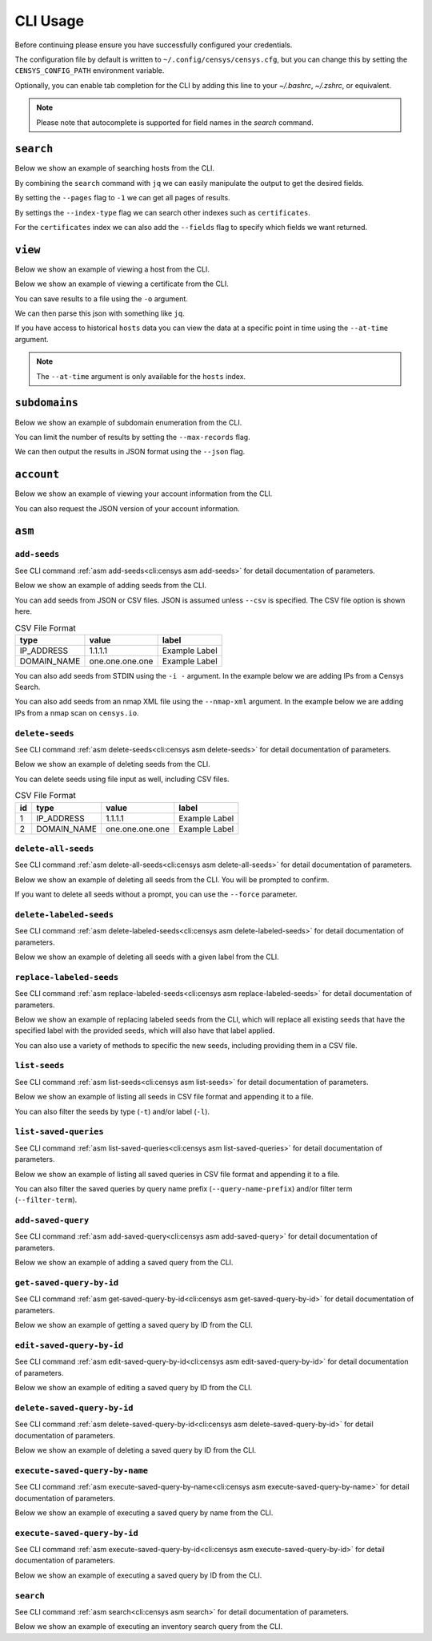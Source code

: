 CLI Usage
=========

.. raw:: html
    :file: cli.html

Before continuing please ensure you have successfully configured your credentials.

.. prompt:: bash

    censys config

The configuration file by default is written to ``~/.config/censys/censys.cfg``, but you can change this by setting the ``CENSYS_CONFIG_PATH`` environment variable.

.. prompt:: bash

    export CENSYS_CONFIG_PATH=/path/to/config/file

Optionally, you can enable tab completion for the CLI by adding this line to your `~/.bashrc`, `~/.zshrc`, or equivalent.

.. prompt:: bash

    eval "$(register-python-argcomplete censys)"

.. note::

    Please note that autocomplete is supported for field names in the `search` command.


``search``
----------

Below we show an example of searching hosts from the CLI.

.. prompt:: bash

    censys search 'services.http.response.html_title: "Dashboard"'

By combining the ``search`` command with ``jq`` we can easily manipulate the output to get the desired fields.

.. prompt:: bash

    censys search 'services.service_name: ELASTICSEARCH' | jq -c '.[] | {ip: .ip}'

By setting the ``--pages`` flag to ``-1`` we can get all pages of results.

.. prompt:: bash

    censys search 'ip: 8.8.8.0/16' --pages -1 | jq -c '[.[] | .ip]'

By settings the ``--index-type`` flag we can search other indexes such as ``certificates``.

.. prompt:: bash

    censys search 'parsed.subject_dn: "censys.io"' --index-type certificates

For the ``certificates`` index we can also add the ``--fields`` flag to specify which fields we want returned.

.. prompt:: bash

    censys search 'parsed.subject.country: AU' --index-type certificates --fields parsed.issuer.organization

``view``
--------

Below we show an example of viewing a host from the CLI.

.. prompt:: bash

    censys view 8.8.8.8

Below we show an example of viewing a certificate from the CLI.

.. prompt:: bash

    censys view 9b267decc8d23586dc4c56dd0789574cab0f28581ef354ff2fcec8ca6d992fc2 --index-type certificates

You can save results to a file using the ``-o`` argument.

.. prompt:: bash

    censys view 8.8.8.8 -o google.json

We can then parse this json with something like ``jq``.

.. prompt:: bash

    cat google.json | jq '[.services[] | {port: .port, protocol: .service_name}]'

If you have access to historical ``hosts`` data you can view the data at a specific point in time using the ``--at-time`` argument.

.. prompt:: bash

    censys view 1.1.1.1 --at-time 2023-01-01

.. note::

    The ``--at-time`` argument is only available for the ``hosts`` index.

``subdomains``
--------------

Below we show an example of subdomain enumeration from the CLI.

.. prompt:: bash

    censys subdomains censys.io

You can limit the number of results by setting the ``--max-records`` flag.

.. prompt:: bash

    censys subdomains censys.io --max-records 10

We can then output the results in JSON format using the ``--json`` flag.

.. prompt:: bash

    censys subdomains censys.io --json

``account``
-----------

Below we show an example of viewing your account information from the CLI.

.. prompt:: bash

    censys account

You can also request the JSON version of your account information.

.. prompt:: bash

    censys account --json

``asm``
-------

``add-seeds``
^^^^^^^^^^^^^

See CLI command :ref:`asm add-seeds<cli:censys asm add-seeds>` for detail documentation of parameters.

Below we show an example of adding seeds from the CLI.

.. prompt:: bash

    censys asm add-seeds -j '["1.1.1.1"]'

You can add seeds from JSON or CSV files. JSON is assumed unless ``--csv`` is specified.
The CSV file option is shown here.

.. prompt:: bash

    censys asm add-seeds --csv -i 'good_seeds.csv'

.. list-table:: CSV File Format
   :header-rows: 1

   * - type
     - value
     - label
   * - IP_ADDRESS
     - 1.1.1.1
     - Example Label
   * - DOMAIN_NAME
     - one.one.one.one
     - Example Label

You can also add seeds from STDIN using the ``-i -`` argument.
In the example below we are adding IPs from a Censys Search.

.. prompt:: bash

    censys search 'services.tls.certificates.leaf_data.issuer.common_name: "Roomba CA"' | jq '[.[] | .ip]' | censys asm add-seeds -i -

You can also add seeds from an nmap XML file using the ``--nmap-xml`` argument.
In the example below we are adding IPs from a nmap scan on ``censys.io``.

.. prompt:: bash

    nmap censys.io -oX censys.xml
    censys asm add-seeds --nmap-xml censys.xml

``delete-seeds``
^^^^^^^^^^^^^^^^

See CLI command :ref:`asm delete-seeds<cli:censys asm delete-seeds>` for detail documentation of parameters.

Below we show an example of deleting seeds from the CLI.

.. prompt:: bash

    censys asm delete-seeds -j '["1.1.1.1"]'

You can delete seeds using file input as well, including CSV files.

.. prompt:: bash

    censys asm delete-seeds --csv -i 'bad_seeds.csv'

.. list-table:: CSV File Format
   :header-rows: 1

   * - id
     - type
     - value
     - label
   * - 1
     - IP_ADDRESS
     - 1.1.1.1
     - Example Label
   * - 2
     - DOMAIN_NAME
     - one.one.one.one
     - Example Label

``delete-all-seeds``
^^^^^^^^^^^^^^^^^^^^

See CLI command :ref:`asm delete-all-seeds<cli:censys asm delete-all-seeds>` for detail documentation of parameters.

Below we show an example of deleting all seeds from the CLI.  You will be prompted to confirm.

.. prompt:: bash

    censys asm delete-all-seeds

If you want to delete all seeds without a prompt, you can use the ``--force`` parameter.

.. prompt:: bash

    censys asm delete-all-seeds --force


``delete-labeled-seeds``
^^^^^^^^^^^^^^^^^^^^^^^^

See CLI command :ref:`asm delete-labeled-seeds<cli:censys asm delete-labeled-seeds>` for detail documentation of parameters.

Below we show an example of deleting all seeds with a given label from the CLI.

.. prompt:: bash

    censys asm delete-labeled-seeds -l "Some Label"

``replace-labeled-seeds``
^^^^^^^^^^^^^^^^^^^^^^^^^

See CLI command :ref:`asm replace-labeled-seeds<cli:censys asm replace-labeled-seeds>` for detail documentation of parameters.

Below we show an example of replacing labeled seeds from the CLI, which will replace all existing seeds that have
the specified label with the provided seeds, which will also have that label applied.

.. prompt:: bash

    censys asm replace-labeled-seeds -l "Some Label" -j '["1.1.1.1"]'

You can also use a variety of methods to specific the new seeds, including providing them in a CSV file.

.. prompt:: bash

    censys asm replace-labeled-seeds -l "Some Label" --csv -i 'new_seeds.csv'

``list-seeds``
^^^^^^^^^^^^^^

See CLI command :ref:`asm list-seeds<cli:censys asm list-seeds>` for detail documentation of parameters.

Below we show an example of listing all seeds in CSV file format and appending it to a file.

.. prompt:: bash

    censys asm list-seeds --csv >> seeds.csv

You can also filter the seeds by type (``-t``) and/or label (``-l``).

.. prompt:: bash

    censys asm list-seeds -t 'IP_ADDRESS' -l 'Some Label' >> filtered_seeds.json


``list-saved-queries``
^^^^^^^^^^^^^^^^^^^^^^

See CLI command :ref:`asm list-saved-queries<cli:censys asm list-saved-queries>` for detail documentation of parameters.

Below we show an example of listing all saved queries in CSV file format and appending it to a file.

.. prompt:: bash

    censys asm list-saved-queries --csv >> saved_queries.csv

You can also filter the saved queries by query name prefix (``--query-name-prefix``) and/or filter term (``--filter-term``).

.. prompt:: bash

    censys asm list-saved-queries --query-name-prefix 'Some Prefix' --filter-term 'Some Term' >> filtered_saved_queries.json


``add-saved-query``
^^^^^^^^^^^^^^^^^^^

See CLI command :ref:`asm add-saved-query<cli:censys asm add-saved-query>` for detail documentation of parameters.

Below we show an example of adding a saved query from the CLI.

.. prompt:: bash

    censys asm add-saved-query --query-name 'Some Query' --query 'services.http.response.html_title: "Dashboard"'

``get-saved-query-by-id``
^^^^^^^^^^^^^^^^^^^^^^^^^

See CLI command :ref:`asm get-saved-query-by-id<cli:censys asm get-saved-query-by-id>` for detail documentation of parameters.

Below we show an example of getting a saved query by ID from the CLI.

.. prompt:: bash

    censys asm get-saved-query-by-id --query-id 'Some ID'

``edit-saved-query-by-id``
^^^^^^^^^^^^^^^^^^^^^^^^^^

See CLI command :ref:`asm edit-saved-query-by-id<cli:censys asm edit-saved-query-by-id>` for detail documentation of parameters.

Below we show an example of editing a saved query by ID from the CLI.

.. prompt:: bash

    censys asm edit-saved-query-by-id --query-id 'Some ID' --query-name 'Some Query' --query 'services.http.response.html_title: "Dashboard"'

``delete-saved-query-by-id``
^^^^^^^^^^^^^^^^^^^^^^^^^^^^

See CLI command :ref:`asm delete-saved-query-by-id<cli:censys asm delete-saved-query-by-id>` for detail documentation of parameters.

Below we show an example of deleting a saved query by ID from the CLI.

.. prompt:: bash

    censys asm delete-saved-query-by-id --query-id 'Some ID'

``execute-saved-query-by-name``
^^^^^^^^^^^^^^^^^^^^^^^^^^^^^^^

See CLI command :ref:`asm execute-saved-query-by-name<cli:censys asm execute-saved-query-by-name>` for detail documentation of parameters.

Below we show an example of executing a saved query by name from the CLI.

.. prompt:: bash

    censys asm execute-saved-query-by-name --query-name 'Some query name'

``execute-saved-query-by-id``
^^^^^^^^^^^^^^^^^^^^^^^^^^^^^

See CLI command :ref:`asm execute-saved-query-by-id<cli:censys asm execute-saved-query-by-id>` for detail documentation of parameters.

Below we show an example of executing a saved query by ID from the CLI.

.. prompt:: bash

    censys asm execute-saved-query-by-id --query-id 'Some query ID'

``search``
^^^^^^^^^^

See CLI command :ref:`asm search<cli:censys asm search>` for detail documentation of parameters.

Below we show an example of executing an inventory search query from the CLI.

.. prompt:: bash

    censys asm search --query 'Some query'